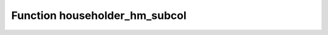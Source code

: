 Function householder_hm_subcol
==============================

.. doxygenfunction:: ::householder_hm_subcol

